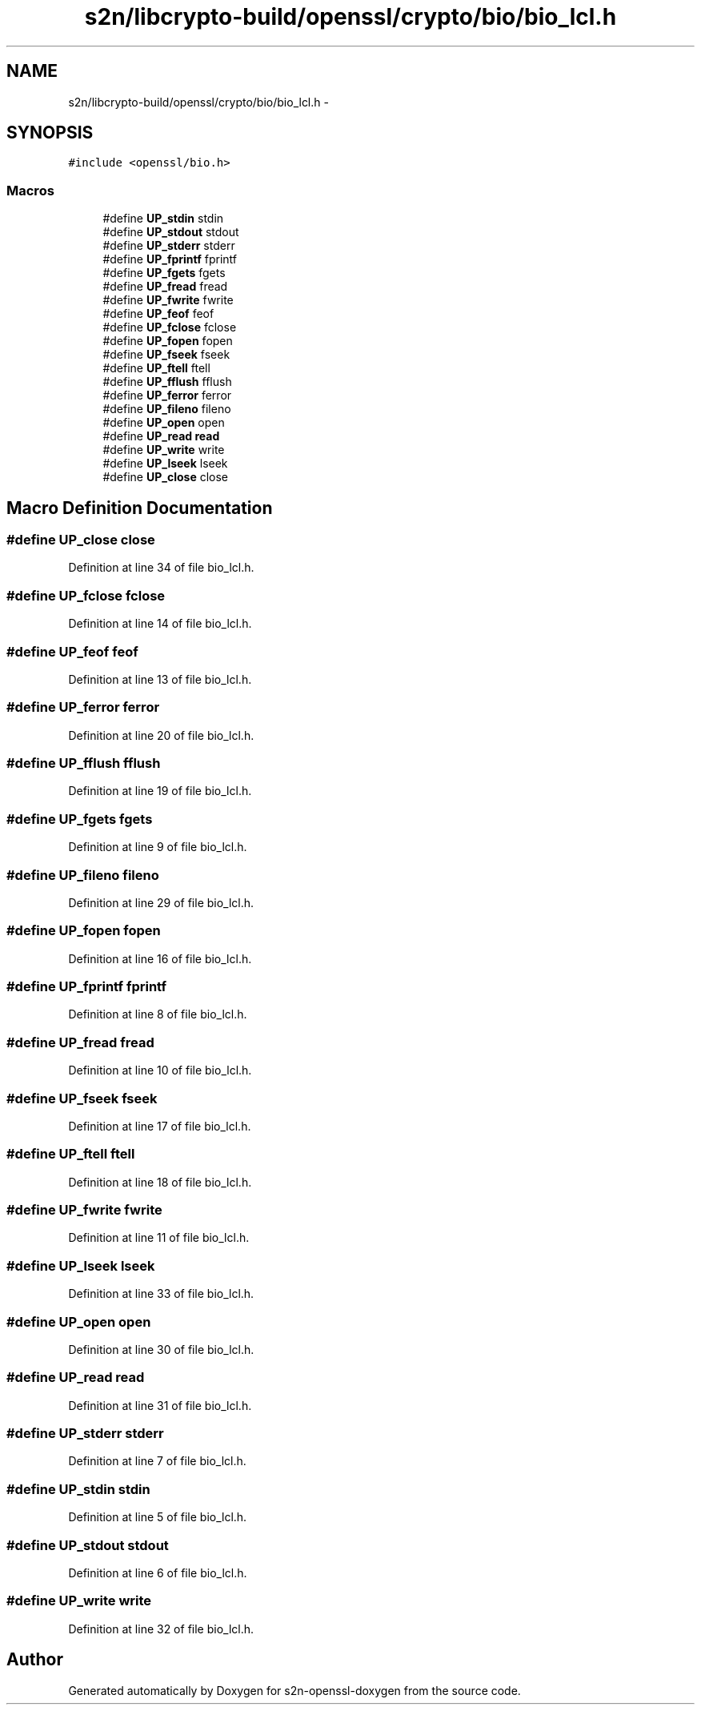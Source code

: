 .TH "s2n/libcrypto-build/openssl/crypto/bio/bio_lcl.h" 3 "Thu Jun 30 2016" "s2n-openssl-doxygen" \" -*- nroff -*-
.ad l
.nh
.SH NAME
s2n/libcrypto-build/openssl/crypto/bio/bio_lcl.h \- 
.SH SYNOPSIS
.br
.PP
\fC#include <openssl/bio\&.h>\fP
.br

.SS "Macros"

.in +1c
.ti -1c
.RI "#define \fBUP_stdin\fP   stdin"
.br
.ti -1c
.RI "#define \fBUP_stdout\fP   stdout"
.br
.ti -1c
.RI "#define \fBUP_stderr\fP   stderr"
.br
.ti -1c
.RI "#define \fBUP_fprintf\fP   fprintf"
.br
.ti -1c
.RI "#define \fBUP_fgets\fP   fgets"
.br
.ti -1c
.RI "#define \fBUP_fread\fP   fread"
.br
.ti -1c
.RI "#define \fBUP_fwrite\fP   fwrite"
.br
.ti -1c
.RI "#define \fBUP_feof\fP   feof"
.br
.ti -1c
.RI "#define \fBUP_fclose\fP   fclose"
.br
.ti -1c
.RI "#define \fBUP_fopen\fP   fopen"
.br
.ti -1c
.RI "#define \fBUP_fseek\fP   fseek"
.br
.ti -1c
.RI "#define \fBUP_ftell\fP   ftell"
.br
.ti -1c
.RI "#define \fBUP_fflush\fP   fflush"
.br
.ti -1c
.RI "#define \fBUP_ferror\fP   ferror"
.br
.ti -1c
.RI "#define \fBUP_fileno\fP   fileno"
.br
.ti -1c
.RI "#define \fBUP_open\fP   open"
.br
.ti -1c
.RI "#define \fBUP_read\fP   \fBread\fP"
.br
.ti -1c
.RI "#define \fBUP_write\fP   write"
.br
.ti -1c
.RI "#define \fBUP_lseek\fP   lseek"
.br
.ti -1c
.RI "#define \fBUP_close\fP   close"
.br
.in -1c
.SH "Macro Definition Documentation"
.PP 
.SS "#define UP_close   close"

.PP
Definition at line 34 of file bio_lcl\&.h\&.
.SS "#define UP_fclose   fclose"

.PP
Definition at line 14 of file bio_lcl\&.h\&.
.SS "#define UP_feof   feof"

.PP
Definition at line 13 of file bio_lcl\&.h\&.
.SS "#define UP_ferror   ferror"

.PP
Definition at line 20 of file bio_lcl\&.h\&.
.SS "#define UP_fflush   fflush"

.PP
Definition at line 19 of file bio_lcl\&.h\&.
.SS "#define UP_fgets   fgets"

.PP
Definition at line 9 of file bio_lcl\&.h\&.
.SS "#define UP_fileno   fileno"

.PP
Definition at line 29 of file bio_lcl\&.h\&.
.SS "#define UP_fopen   fopen"

.PP
Definition at line 16 of file bio_lcl\&.h\&.
.SS "#define UP_fprintf   fprintf"

.PP
Definition at line 8 of file bio_lcl\&.h\&.
.SS "#define UP_fread   fread"

.PP
Definition at line 10 of file bio_lcl\&.h\&.
.SS "#define UP_fseek   fseek"

.PP
Definition at line 17 of file bio_lcl\&.h\&.
.SS "#define UP_ftell   ftell"

.PP
Definition at line 18 of file bio_lcl\&.h\&.
.SS "#define UP_fwrite   fwrite"

.PP
Definition at line 11 of file bio_lcl\&.h\&.
.SS "#define UP_lseek   lseek"

.PP
Definition at line 33 of file bio_lcl\&.h\&.
.SS "#define UP_open   open"

.PP
Definition at line 30 of file bio_lcl\&.h\&.
.SS "#define UP_read   \fBread\fP"

.PP
Definition at line 31 of file bio_lcl\&.h\&.
.SS "#define UP_stderr   stderr"

.PP
Definition at line 7 of file bio_lcl\&.h\&.
.SS "#define UP_stdin   stdin"

.PP
Definition at line 5 of file bio_lcl\&.h\&.
.SS "#define UP_stdout   stdout"

.PP
Definition at line 6 of file bio_lcl\&.h\&.
.SS "#define UP_write   write"

.PP
Definition at line 32 of file bio_lcl\&.h\&.
.SH "Author"
.PP 
Generated automatically by Doxygen for s2n-openssl-doxygen from the source code\&.

